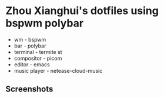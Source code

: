 * Zhou Xianghui's dotfiles using bspwm polybar
  - wm - bspwm
  - bar - polybar
  - terminal - termite st
  - compositor - picom
  - editor - emacs
  - music player - netease-cloud-music
** Screenshots

[[./img/screenshot.png]]

[[./img/desktop2.png]]

[[./img/desktop3.png]]

[[./img/spacemacs.png]]

